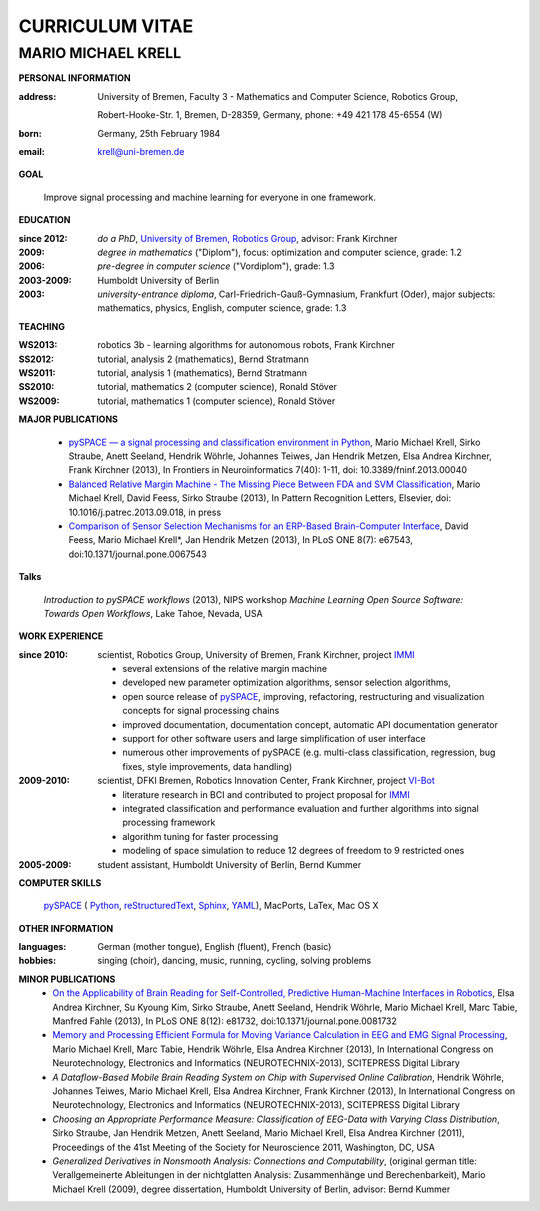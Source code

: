 .. CV documentation master file, created by
   sphinx-quickstart on Fri Aug  9 18:38:08 2013.
   You can adapt this file completely to your liking, but it should at least
   contain the root `toctree` directive.

CURRICULUM VITAE
++++++++++++++++

MARIO MICHAEL KRELL
===================

.. :Date: |today|

**PERSONAL INFORMATION**

:address: University of Bremen,
          Faculty 3 - Mathematics and Computer Science, 
          Robotics Group,
          
          Robert-Hooke-Str. 1, Bremen, D-28359, Germany,
          phone: +49 421 178 45-6554 (W)
:born:    Germany, 25th February 1984
:email:   krell@uni-bremen.de

**GOAL**

  Improve signal processing and machine learning for everyone in one framework.

**EDUCATION**

..
  =============== ===============
  **EDUCATION**   
  =============== ===============
  **do a PhD**    since 2012, `University of Bremen, Robotics Group <http://robotik.dfki-bremen.de/en/startpage.html>`_, advisor: Frank Kirchner

  **degree**      *in mathematics* ("Diplom"), 2009, focus: optimization and computer science, grade: 1.2

  **pre-degree**  *in computer science* ("Vordiplom"), 2006, grade: 1.3

  **university**  2003-2009, Humboldt University of Berlin

  **high-school** 1996-2003, *university-entrance diploma*, Carl-Friedrich-Gauß-Gymnasium, Frankfurt (Oder), major subjects: mathematics, physics, English, computer science, grade: 1.3
  =============== ===============

..
  :do a PhD:    since 2012, `University of Bremen, Robotics Group <http://robotik.dfki-bremen.de/en/startpage.html>`_,
                advisor: Frank Kirchner

  :degree:      *in mathematics* ("Diplom"), 2009, 
                focus: optimization and computer science, grade: 1.2

  :pre-degree:  *in computer science* ("Vordiplom"), 2006, grade: 1.3

  :university:  2003-2009, Humboldt University of Berlin

  :high-school: 1996-2003, *university-entrance diploma*, 
                Carl-Friedrich-Gauß-Gymnasium, Frankfurt (Oder),
                major subjects: mathematics, physics, English, computer science,
                grade: 1.3

:since 2012:  *do a PhD*, `University of Bremen, Robotics Group <http://robotik.dfki-bremen.de/en/startpage.html>`_,
              advisor: Frank Kirchner

:2009:        *degree in mathematics* ("Diplom"),
              focus: optimization and computer science, grade: 1.2

:2006:        *pre-degree in computer science* ("Vordiplom"), grade: 1.3

:2003-2009:   Humboldt University of Berlin

:2003:        *university-entrance diploma*, 
              Carl-Friedrich-Gauß-Gymnasium, Frankfurt (Oder),
              major subjects: mathematics, physics, English, computer science,
              grade: 1.3

**TEACHING**

:WS2013: robotics 3b - learning algorithms for autonomous robots, Frank Kirchner
:SS2012: tutorial, analysis 2 (mathematics), Bernd Stratmann
:WS2011: tutorial, analysis 1 (mathematics), Bernd Stratmann
:SS2010: tutorial, mathematics 2 (computer science), Ronald Stöver
:WS2009: tutorial, mathematics 1 (computer science), Ronald Stöver

**MAJOR PUBLICATIONS**

  - `pySPACE — a signal processing and classification environment in Python <http://www.frontiersin.org/Neuroinformatics/10.3389/fninf.2013.00040/abstract>`_,
    Mario Michael Krell, Sirko Straube, Anett Seeland, Hendrik Wöhrle, Johannes Teiwes, Jan Hendrik Metzen, Elsa Andrea Kirchner, Frank Kirchner (2013),
    In Frontiers in Neuroinformatics 7(40): 1-11, doi: 10.3389/fninf.2013.00040

  - `Balanced Relative Margin Machine - The Missing Piece Between FDA and SVM Classification <http://dx.doi.org/10.1016/j.patrec.2013.09.018>`_,
    Mario Michael Krell, David Feess, Sirko Straube (2013),
    In Pattern Recognition Letters, Elsevier, doi: 10.1016/j.patrec.2013.09.018, in press

  - `Comparison of Sensor Selection Mechanisms for an ERP-Based Brain-Computer Interface <http://dx.plos.org/10.1371/journal.pone.0067543>`_,
    David Feess, Mario Michael Krell\*, Jan Hendrik Metzen (2013),
    In PLoS ONE 8(7): e67543, doi:10.1371/journal.pone.0067543

**Talks**

  `Introduction to pySPACE workflows` (2013),
  NIPS workshop *Machine Learning Open Source Software: Towards Open Workflows*, Lake Tahoe, Nevada, USA

**WORK EXPERIENCE**

:since 2010:  scientist, Robotics Group, University of Bremen, Frank Kirchner, 
              project `IMMI <http://robotik.dfki-bremen.de/en/research/projects/immi.html>`_
                
              - several extensions of the relative margin machine
              - developed new parameter optimization algorithms,
                sensor selection algorithms,
              - open source release of 
                `pySPACE <http://pyspace.github.io/pyspace/>`_,
                improving, refactoring, restructuring 
                and visualization concepts for signal processing chains
              - improved documentation, documentation concept,
                automatic API documentation generator
              - support for other software users 
                and 
                large simplification of user interface
              - numerous other improvements of pySPACE (e.g. 
                multi-class classification, regression, bug fixes, 
                style improvements, data handling)

:2009-2010:   scientist, DFKI Bremen, Robotics Innovation Center, Frank Kirchner,
              project `VI-Bot <http://robotik.dfki-bremen.de/en/research/projects/vi-bot.html>`_

              - literature research in BCI
                and contributed to project proposal for 
                `IMMI <http://robotik.dfki-bremen.de/en/research/projects/immi.html>`_
              - integrated classification and performance evaluation and
                further algorithms into signal processing framework
              - algorithm tuning for faster processing
              - modeling of space simulation to reduce 12 degrees of freedom
                to 9 restricted ones

:2005-2009:   student assistant, Humboldt University of Berlin, Bernd Kummer

**COMPUTER SKILLS**

  `pySPACE <http://pyspace.github.io/pyspace/>`_ (
  `Python <http://www.python.org/>`_, 
  `reStructuredText <http://docutils.sourceforge.net/rst.html>`_,
  `Sphinx <http://sphinx-doc.org/>`_,
  `YAML <http://yaml.org/>`_), MacPorts, LaTex, Mac OS X

**OTHER INFORMATION**

:languages: German (mother tongue),
            English (fluent),
            French (basic)

:hobbies:   singing (choir), dancing, music, running, cycling, solving problems

**MINOR PUBLICATIONS**
  - `On the Applicability of Brain Reading for Self-Controlled, Predictive Human-Machine Interfaces in Robotics <http://dx.plos.org/10.1371/journal.pone.0081732>`_,
    Elsa Andrea Kirchner, Su Kyoung Kim, Sirko Straube, Anett Seeland, Hendrik Wöhrle, Mario Michael Krell, Marc Tabie, Manfred Fahle (2013),
    In PLoS ONE 8(12): e81732, doi:10.1371/journal.pone.0081732

  - `Memory and Processing Efficient Formula for Moving Variance Calculation in EEG and EMG Signal Processing <http://www.dfki.de/web/forschung/publikationen/renameFileForDownload?filename=131008_Memory%20and%20Processing%20Efficient%20Formula%20for%20Moving%20Variance%20Calculation%20in%20EEG%20and%20EMG%20Signal%20Processing_NEUROTECHNIX_Krell.pdf&file_id=uploads_2062>`_,
    Mario Michael Krell, Marc Tabie, Hendrik Wöhrle, Elsa Andrea Kirchner (2013),
    In International Congress on Neurotechnology, Electronics and Informatics (NEUROTECHNIX-2013), SCITEPRESS Digital Library

  - `A Dataflow-Based Mobile Brain Reading System on Chip with Supervised Online Calibration`,
    Hendrik Wöhrle, Johannes Teiwes, Mario Michael Krell, Elsa Andrea Kirchner, Frank Kirchner (2013),
    In International Congress on Neurotechnology, Electronics and Informatics (NEUROTECHNIX-2013), SCITEPRESS Digital Library

  - `Choosing an Appropriate Performance Measure: Classification of EEG-Data with Varying Class Distribution`,
    Sirko Straube, Jan Hendrik Metzen, Anett Seeland, Mario Michael Krell, Elsa Andrea Kirchner (2011),
    Proceedings of the 41st Meeting of the Society for Neuroscience 2011, Washington, DC, USA

  - `Generalized Derivatives in Nonsmooth Analysis: Connections and Computability`,
    (original german title: Verallgemeinerte Ableitungen in der nichtglatten Analysis: 
    Zusammenhänge und Berechenbarkeit),
    Mario Michael Krell (2009),
    degree dissertation, Humboldt University of Berlin, advisor: Bernd Kummer
